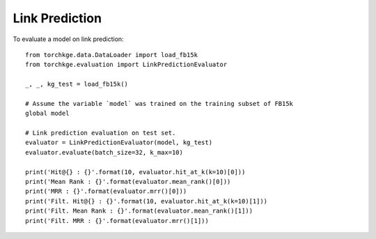 ===============
Link Prediction
===============

To evaluate a model on link prediction::

    from torchkge.data.DataLoader import load_fb15k
    from torchkge.evaluation import LinkPredictionEvaluator

    _, _, kg_test = load_fb15k()

    # Assume the variable `model` was trained on the training subset of FB15k
    global model

    # Link prediction evaluation on test set.
    evaluator = LinkPredictionEvaluator(model, kg_test)
    evaluator.evaluate(batch_size=32, k_max=10)

    print('Hit@{} : {}'.format(10, evaluator.hit_at_k(k=10)[0]))
    print('Mean Rank : {}'.format(evaluator.mean_rank()[0]))
    print('MRR : {}'.format(evaluator.mrr()[0]))
    print('Filt. Hit@{} : {}'.format(10, evaluator.hit_at_k(k=10)[1]))
    print('Filt. Mean Rank : {}'.format(evaluator.mean_rank()[1]))
    print('Filt. MRR : {}'.format(evaluator.mrr()[1]))
